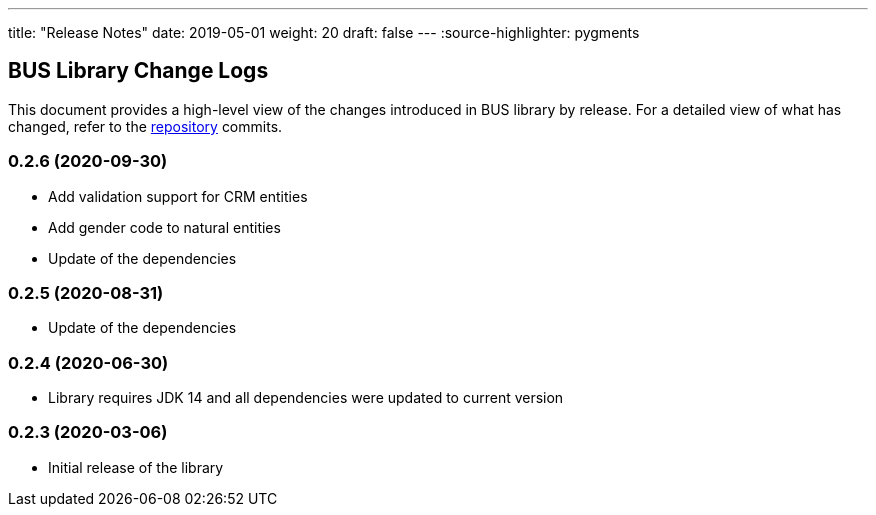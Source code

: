 ---
title: "Release Notes"
date: 2019-05-01
weight: 20
draft: false
---
:source-highlighter: pygments

== BUS Library Change Logs

This document provides a high-level view of the changes introduced in BUS library by release.
For a detailed view of what has changed, refer to the https://bitbucket.org/tangly-team/tangly-os[repository] commits.

=== 0.2.6 (2020-09-30)

* Add validation support for CRM entities
* Add gender code to natural entities
* Update of the dependencies

=== 0.2.5 (2020-08-31)

* Update of the dependencies

=== 0.2.4 (2020-06-30)

* Library requires JDK 14 and all dependencies were updated to current version

=== 0.2.3 (2020-03-06)

* Initial release of the library